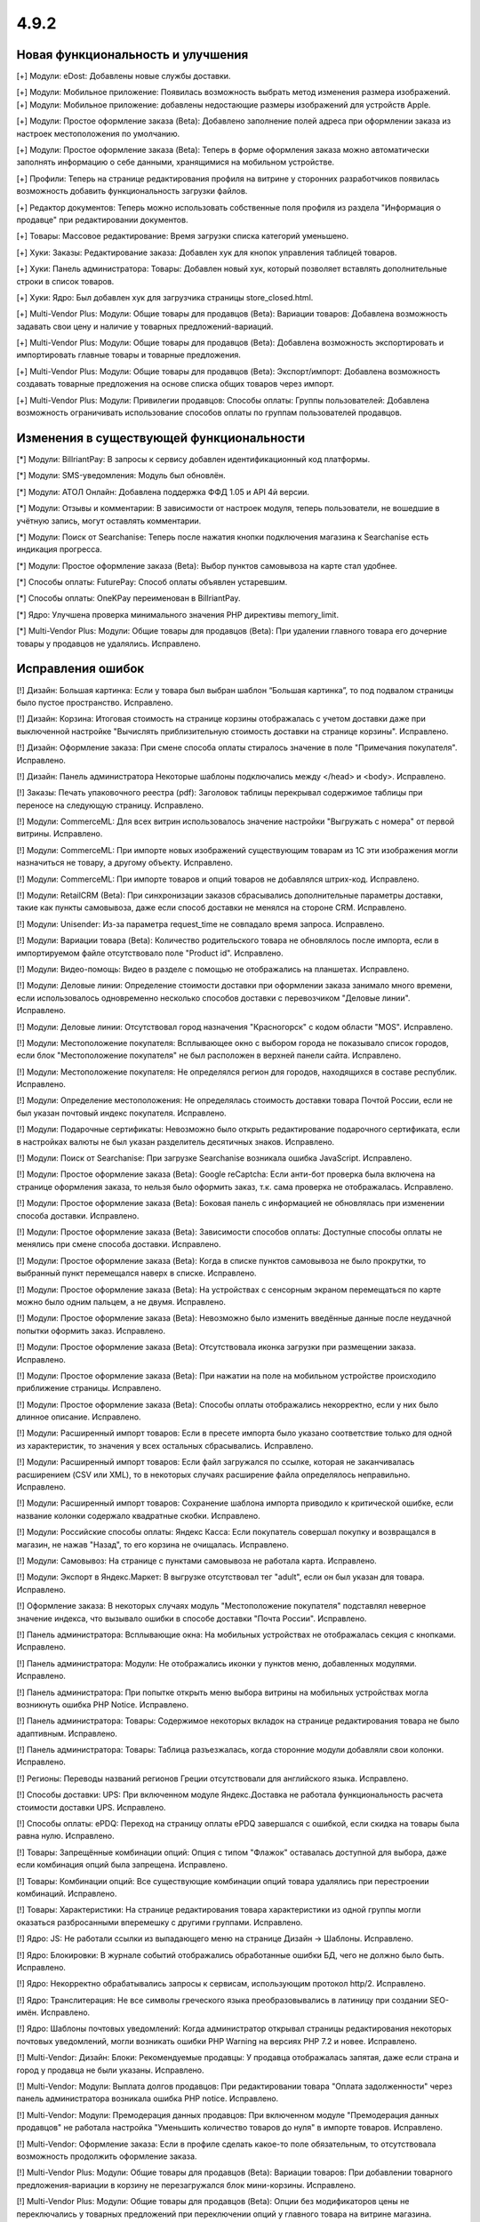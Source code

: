 *****
4.9.2
*****

==================================
Новая функциональность и улучшения
==================================

[+] Модули: eDost: Добавлены новые службы доставки.

[+] Модули: Мобильное приложение: Появилась возможность выбрать метод изменения размера изображений.
[+] Модули: Мобильное приложение: добавлены недостающие размеры изображений для устройств Apple.

[+] Модули: Простое оформление заказа (Beta): Добавлено заполнение полей адреса при оформлении заказа из настроек местоположения по умолчанию.

[+] Модули: Простое оформление заказа (Beta): Теперь в форме оформления заказа можно автоматически заполнять информацию о себе данными, хранящимися на мобильном устройстве.

[+] Профили: Теперь на странице редактирования профиля на витрине у сторонних разработчиков появилась возможность добавить функциональность загрузки файлов.

[+] Редактор документов: Теперь можно использовать собственные поля профиля из раздела "Информация о продавце" при редактировании документов.

[+] Товары: Массовое редактирование: Время загрузки списка категорий уменьшено.

[+] Хуки: Заказы: Редактирование заказа: Добавлен хук для кнопок управления таблицей товаров.

[+] Хуки: Панель администратора: Товары: Добавлен новый хук, который позволяет вставлять дополнительные строки в список товаров.

[+] Хуки: Ядро: Был добавлен хук для загрузчика страницы store_closed.html.

[+] Multi-Vendor Plus: Модули: Общие товары для продавцов (Beta): Вариации товаров: Добавлена возможность задавать свои цену и наличие у товарных предложений-вариаций.

[+] Multi-Vendor Plus: Модули: Общие товары для продавцов (Beta): Добавлена возможность экспортировать и импортировать главные товары и товарные предложения.

[+] Multi-Vendor Plus: Модули: Общие товары для продавцов (Beta): Экспорт/импорт: Добавлена возможность создавать товарные предложения на основе списка общих товаров через импорт.

[+] Multi-Vendor Plus: Модули: Привилегии продавцов: Способы оплаты: Группы пользователей: Добавлена возможность ограничивать использование способов оплаты по группам пользователей продавцов.

=========================================
Изменения в существующей функциональности
=========================================

[*] Модули: BillriantPay: В запросы к сервису добавлен идентификационный код платформы.

[*] Модули: SMS-уведомления: Модуль был обновлён.

[*] Модули: АТОЛ Онлайн: Добавлена поддержка ФФД 1.05 и API 4й версии.

[*] Модули: Отзывы и комментарии: В зависимости от настроек модуля, теперь пользователи, не вошедшие в учётную запись, могут оставлять комментарии.

[*] Модули: Поиск от Searchanise: Теперь после нажатия кнопки подключения магазина к Searchanise есть индикация прогресса.

[*] Модули: Простое оформление заказа (Beta): Выбор пунктов самовывоза на карте стал удобнее.

[*] Способы оплаты: FuturePay: Способ оплаты объявлен устаревшим.

[*] Способы оплаты: OneKPay переименован в BillriantPay.

[*] Ядро: Улучшена проверка минимального значения PHP директивы memory_limit.

[*] Multi-Vendor Plus: Модули: Общие товары для продавцов (Beta): При удалении главного товара его дочерние товары у продавцов не удалялись. Исправлено.

==================
Исправления ошибок
==================

[!] Дизайн: Большая картинка: Если у товара был выбран шаблон “Большая картинка”, то под подвалом страницы было пустое пространство. Исправлено.

[!] Дизайн: Корзина: Итоговая стоимость на странице корзины отображалась с учетом доставки даже при выключенной настройке "Вычислять приблизительную стоимость доставки на странице корзины". Исправлено.

[!] Дизайн: Оформление заказа: При смене способа оплаты стиралось значение в поле "Примечания покупателя". Исправлено.

[!] Дизайн: Панель администратора Некоторые шаблоны подключались между </head> и <body>. Исправлено.

[!] Заказы: Печать упаковочного реестра (pdf): Заголовок таблицы перекрывал содержимое таблицы при переносе на следующую страницу. Исправлено.

[!] Модули: CommerceML: Для всех витрин использовалось значение настройки "Выгружать с номера" от первой витрины. Исправлено.

[!] Модули: CommerceML: При импорте новых изображений существующим товарам из 1C эти изображения могли назначиться не товару, а другому объекту. Исправлено.

[!] Модули: CommerceML: При импорте товаров и опций товаров не добавлялся штрих-код. Исправлено.

[!] Модули: RetailCRM (Beta): При синхронизации заказов сбрасывались дополнительные параметры доставки, такие как пункты самовывоза, даже если способ доставки не менялся на стороне CRM. Исправлено.

[!] Модули: Unisender: Из-за параметра request_time не совпадало время запроса. Исправлено.

[!] Модули: Вариации товара (Beta): Количество родительского товара не обновлялось после импорта, если в импортируемом файле отсутствовало поле "Product id". Исправлено.

[!] Модули: Видео-помощь: Видео в разделе с помощью не отображались на планшетах. Исправлено.

[!] Модули: Деловые линии: Определение стоимости доставки при оформлении заказа занимало много времени, если использовалось одновременно несколько способов доставки с перевозчиком "Деловые линии". Исправлено.

[!] Модули: Деловые линии: Отсутствовал город назначения "Красногорск" с кодом области "MOS". Исправлено.

[!] Модули: Местоположение покупателя: Всплывающее окно с выбором города не показывало список городов, если блок "Местоположение покупателя" не был расположен в верхней панели сайта. Исправлено.

[!] Модули: Местоположение покупателя: Не определялся регион для городов, находящихся в составе республик. Исправлено.

[!] Модули: Определение местоположения: Не определялась стоимость доставки товара Почтой России, если не был указан почтовый индекс покупателя. Исправлено.

[!] Модули: Подарочные сертификаты: Невозможно было открыть редактирование подарочного сертификата, если в настройках валюты не был указан разделитель десятичных знаков. Исправлено.

[!] Модули: Поиск от Searchanise: При загрузке Searchanise возникала ошибка JavaScript. Исправлено.

[!] Модули: Простое оформление заказа (Beta): Google reCaptcha: Если анти-бот проверка была включена на странице оформления заказа, то нельзя было оформить заказ, т.к. сама проверка не отображалась. Исправлено.

[!] Модули: Простое оформление заказа (Beta): Боковая панель с информацией не обновлялась при изменении способа доставки. Исправлено.

[!] Модули: Простое оформление заказа (Beta): Зависимости способов оплаты: Доступные способы оплаты не менялись при смене способа доставки. Исправлено.

[!] Модули: Простое оформление заказа (Beta): Когда в списке пунктов самовывоза не было прокрутки, то выбранный пункт перемещался наверх в списке. Исправлено.

[!] Модули: Простое оформление заказа (Beta): На устройствах с сенсорным экраном перемещаться по карте можно было одним пальцем, а не двумя. Исправлено.

[!] Модули: Простое оформление заказа (Beta): Невозможно было изменить введённые данные после неудачной попытки оформить заказ. Исправлено.

[!] Модули: Простое оформление заказа (Beta): Отсутствовала иконка загрузки при размещении заказа. Исправлено.

[!] Модули: Простое оформление заказа (Beta): При нажатии на поле на мобильном устройстве происходило приближение страницы. Исправлено.

[!] Модули: Простое оформление заказа (Beta): Способы оплаты отображались некорректно, если у них было длинное описание. Исправлено.

[!] Модули: Расширенный импорт товаров: Если в пресете импорта было указано соответствие только для одной из характеристик, то значения у всех остальных сбрасывались. Исправлено.

[!] Модули: Расширенный импорт товаров: Если файл загружался по ссылке, которая не заканчивалась расширением (CSV или XML), то в некоторых случаях расширение файла определялось неправильно. Исправлено.

[!] Модули: Расширенный импорт товаров: Сохранение шаблона импорта приводило к критической ошибке, если название колонки содержало квадратные скобки. Исправлено.

[!] Модули: Российские способы оплаты: Яндекс Касса: Если покупатель совершал покупку и возвращался в магазин, не нажав "Назад", то его корзина не очищалась. Исправлено.

[!] Модули: Самовывоз: На странице с пунктами самовывоза не работала карта. Исправлено.

[!] Модули: Экспорт в Яндекс.Маркет: В выгрузке отсутствовал тег "adult", если он был указан для товара. Исправлено.

[!] Оформление заказа: В некоторых случаях модуль "Местоположение покупателя" подставлял неверное значение индекса, что вызывало ошибки в способе доставки "Почта России". Исправлено.

[!] Панель администратора: Всплывающие окна: На мобильных устройствах не отображалась секция с кнопками. Исправлено.

[!] Панель администратора: Модули: Не отображались иконки у пунктов меню, добавленных модулями. Исправлено.

[!] Панель администратора: При попытке открыть меню выбора витрины на мобильных устройствах могла возникнуть ошибка PHP Notice. Исправлено.

[!] Панель администратора: Товары: Содержимое некоторых вкладок на странице редактирования товара не было адаптивным. Исправлено.

[!] Панель администратора: Товары: Таблица разъезжалась, когда сторонние модули добавляли свои колонки. Исправлено.

[!] Регионы: Переводы названий регионов Греции отсутствовали для английского языка. Исправлено.

[!] Способы доставки: UPS: При включенном модуле Яндекс.Доставка не работала функциональность расчета стоимости доставки UPS. Исправлено.

[!] Способы оплаты: ePDQ: Переход на страницу оплаты ePDQ завершался с ошибкой, если скидка на товары была равна нулю. Исправлено.

[!] Товары: Запрещённые комбинации опций: Опция с типом "Флажок" оставалась доступной для выбора, даже если комбинация опций была запрещена. Исправлено.

[!] Товары: Комбинации опций: Все существующие комбинации опций товара удалялись при перестроении комбинаций. Исправлено.

[!] Товары: Характеристики: На странице редактирования товара характеристики из одной группы могли оказаться разбросанными вперемешку с другими группами. Исправлено.

[!] Ядро: JS: Не работали ссылки из выпадающего меню на странице Дизайн → Шаблоны. Исправлено.

[!] Ядро: Блокировки: В журнале событий отображались обработанные ошибки БД, чего не должно было быть. Исправлено.

[!] Ядро: Некорректно обрабатывались запросы к сервисам, использующим протокол http/2. Исправлено.

[!] Ядро: Транслитерация: Не все символы греческого языка преобразовывались в латиницу при создании SEO-имён. Исправлено.

[!] Ядро: Шаблоны почтовых уведомлений: Когда администратор открывал страницы редактирования некоторых почтовых уведомлений, могли возникать ошибки PHP Warning на версиях PHP 7.2 и новее. Исправлено.

[!] Multi-Vendor: Дизайн: Блоки: Рекомендуемые продавцы: У продавца отображалась запятая, даже если страна и город у продавца не были указаны. Исправлено.

[!] Multi-Vendor: Модули: Выплата долгов продавцов: При редактировании товара "Оплата задолженности" через панель администратора возникала ошибка PHP notice. Исправлено.

[!] Multi-Vendor: Модули: Премодерация данных продавцов: При включенном модуле "Премодерация данных продавцов" не работала настройка "Уменьшить количество товаров до нуля" в импорте товаров. Исправлено.

[!] Multi-Vendor: Оформление заказа: Если в профиле сделать какое-то поле обязательным, то отсутствовала возможность продолжить оформление заказа.

[!] Multi-Vendor Plus: Модули: Общие товары для продавцов (Beta): Вариации товаров: При добавлении товарного предложения-вариации в  корзину не перезагружался блок мини-корзины. Исправлено.

[!] Multi-Vendor Plus: Модули: Общие товары для продавцов (Beta): Опции без модификаторов цены не переключались у товарных предложений при переключении опций у главного товара на витрине магазина. Исправлено.

[!] Multi-Vendor Plus: Модули: Оплата напрямую продавцам (Beta): Автоматически созданные записи о выводе средств с баланса после заказа не учитывали статус заказа; поэтому продавцы могли незаслуженно уходить в минус. Исправлено.

[!] REST API: Сущность Categories: При указании некоторых параметров не возвращались элементы сущности. Исправлено.

